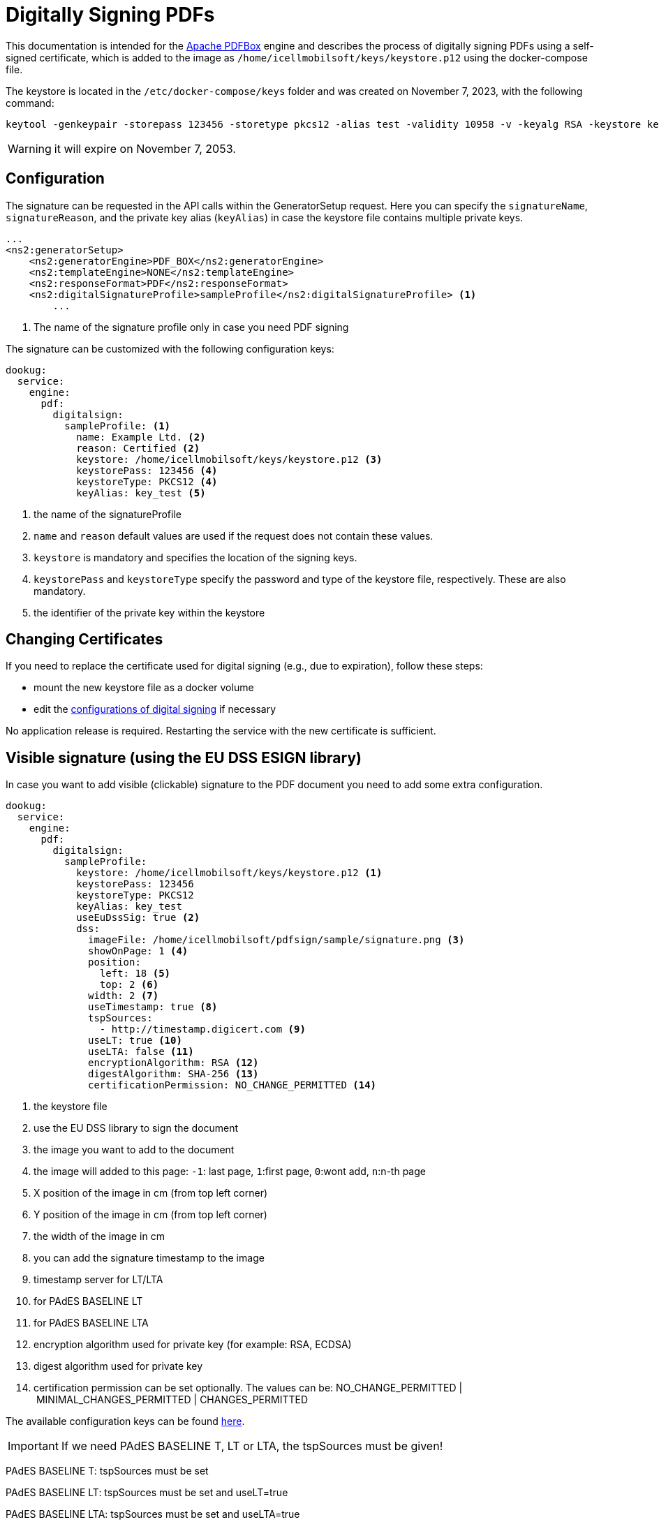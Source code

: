 [[pdf-digital-signature]]
= Digitally Signing PDFs

This documentation is intended for the https://pdfbox.apache.org/[Apache PDFBox] engine and describes the process of digitally signing PDFs using a self-signed certificate, which is added to the image as `/home/icellmobilsoft/keys/keystore.p12` using the docker-compose file.

The keystore is located in the `/etc/docker-compose/keys` folder and was created on November 7, 2023, with the following command:

[source,text]
----
keytool -genkeypair -storepass 123456 -storetype pkcs12 -alias test -validity 10958 -v -keyalg RSA -keystore keystore.p12
----

[WARNING]
====
it will expire on November 7, 2053.

====

== Configuration

The signature can be requested in the API calls within the GeneratorSetup request. Here you can specify the `signatureName`, `signatureReason`, and the private key alias (`keyAlias`) in case the keystore file contains multiple private keys.

[source,xml]
----
...
<ns2:generatorSetup>
    <ns2:generatorEngine>PDF_BOX</ns2:generatorEngine>
    <ns2:templateEngine>NONE</ns2:templateEngine>
    <ns2:responseFormat>PDF</ns2:responseFormat>
    <ns2:digitalSignatureProfile>sampleProfile</ns2:digitalSignatureProfile> <1>
        ...
----
<1> The name of the signature profile only in case you need PDF signing

The signature can be customized with the following configuration keys:
[source,yaml]
----
dookug:
  service:
    engine:
      pdf:
        digitalsign:
          sampleProfile: <1>
            name: Example Ltd. <2>
            reason: Certified <2>
            keystore: /home/icellmobilsoft/keys/keystore.p12 <3>
            keystorePass: 123456 <4>
            keystoreType: PKCS12 <4>
            keyAlias: key_test <5>
----
<1> the name of the signatureProfile
<2> `name` and `reason` default values are used if the request does not contain these values.
<3> `keystore` is mandatory and specifies the location of the signing keys.
<4> `keystorePass` and `keystoreType` specify the password and type of the keystore file, respectively. These are also mandatory.
<5> the identifier of the private key within the keystore

== Changing Certificates

If you need to replace the certificate used for digital signing (e.g., due to expiration), follow these steps:

- mount the new keystore file as a docker volume
- edit the xref:../install/dookug-service.adoc#pdf-signing-config[configurations of digital signing] if necessary


No application release is required. Restarting the service with the new certificate is sufficient.

== Visible signature (using the EU DSS ESIGN library)

In case you want to add visible (clickable) signature to the PDF document you need to add some extra configuration.

----
dookug:
  service:
    engine:
      pdf:
        digitalsign:
          sampleProfile:
            keystore: /home/icellmobilsoft/keys/keystore.p12 <1>
            keystorePass: 123456
            keystoreType: PKCS12
            keyAlias: key_test
            useEuDssSig: true <2>
            dss:
              imageFile: /home/icellmobilsoft/pdfsign/sample/signature.png <3>
              showOnPage: 1 <4>
              position:
                left: 18 <5>
                top: 2 <6>
              width: 2 <7>
              useTimestamp: true <8>
              tspSources:
                - http://timestamp.digicert.com <9>
              useLT: true <10>
              useLTA: false <11>
              encryptionAlgorithm: RSA <12>
              digestAlgorithm: SHA-256 <13>
              certificationPermission: NO_CHANGE_PERMITTED <14>
----
<1> the keystore file
<2> use the EU DSS library to sign the document
<3> the image you want to add to the document
<4> the image will added to this page: `-1`: last page, `1`:first page, `0`:wont add, `n`:n-th page 
<5> X position of the image in cm (from top left corner)
<6> Y position of the image in cm (from top left corner)
<7> the width of the image in cm
<8> you can add the signature timestamp to the image
<9> timestamp server for LT/LTA
<10> for PAdES BASELINE LT
<11> for PAdES BASELINE LTA
<12> encryption algorithm used for private key (for example: RSA, ECDSA)
<13> digest algorithm used for private key
<14> certification permission can be set optionally. The values can be: NO_CHANGE_PERMITTED | MINIMAL_CHANGES_PERMITTED | CHANGES_PERMITTED 

The available configuration keys can be found <<pdfSignatureConfiguration,here>>.

[IMPORTANT]
====
If we need PAdES BASELINE T, LT or LTA, the tspSources must be given!
====

PAdES BASELINE T: tspSources must be set 

PAdES BASELINE LT: tspSources must be set and useLT=true

PAdES BASELINE LTA: tspSources must be set and useLTA=true

[IMPORTANT]
====
If we set the certificationPermission, the PDF document will be certified and not signed in Adobe Acrobat Reader! 
====

== Simple signature (using the PdfBox ESIGN library)

For legacy using there is an option to use the pdfbox engine for simple digital signing. 

----
dookug:
  service:
    engine:
      pdf:
        digitalsign:
          sampleProfile:
            keystore: /home/icellmobilsoft/keys/keystore.p12 <1>
            keystorePass: 123456
            keystoreType: PKCS12
            keyAlias: key_test
            pdfBox:
              signatureAlgorithm: SHA256WithRSA <2>
----
<1> the keystore file
<2> the certificate algorithm used for the pdfbox engined digital signing (not DSS!). For example: `SHA256withECDSA` Default: `SHA256WithRSA`

[NOTE]
====
Here you can find the available signature algorithm identifiers

https://github.com/bcgit/bc-java/blob/main/pkix/src/main/java/org/bouncycastle/operator/DefaultSignatureAlgorithmIdentifierFinder.java#L745

====
 

The available configuration keys can be found <<pdfSignatureConfiguration,here>>.


